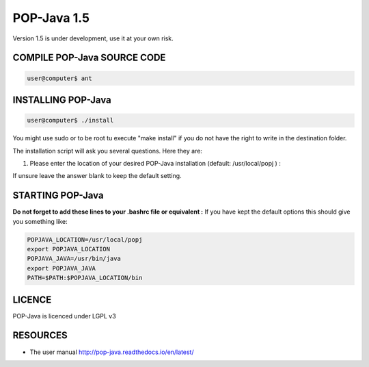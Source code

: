 POP-Java 1.5
============

Version 1.5 is under development, use it at your own risk.

COMPILE POP-Java SOURCE CODE
----------------------------

.. code::

  user@computer$ ant


INSTALLING POP-Java
-------------------

.. code::

  user@computer$ ./install

You might use sudo or to be root tu execute "make install" if you do not have the right to write in the destination folder.

The installation script will ask you several questions. Here they are:

1. Please enter the location of your desired POP-Java installation (default: /usr/local/popj ) :

If unsure leave the answer blank to keep the default setting.

STARTING POP-Java
-----------------

**Do not forget to add these lines to your .bashrc file or equivalent :**
If you have kept the default options this should give you something like:

.. code::
  
  POPJAVA_LOCATION=/usr/local/popj
  export POPJAVA_LOCATION
  POPJAVA_JAVA=/usr/bin/java
  export POPJAVA_JAVA
  PATH=$PATH:$POPJAVA_LOCATION/bin

LICENCE
-------
POP-Java is licenced under LGPL v3

RESOURCES
---------
* The user manual `<http://pop-java.readthedocs.io/en/latest/>`_
